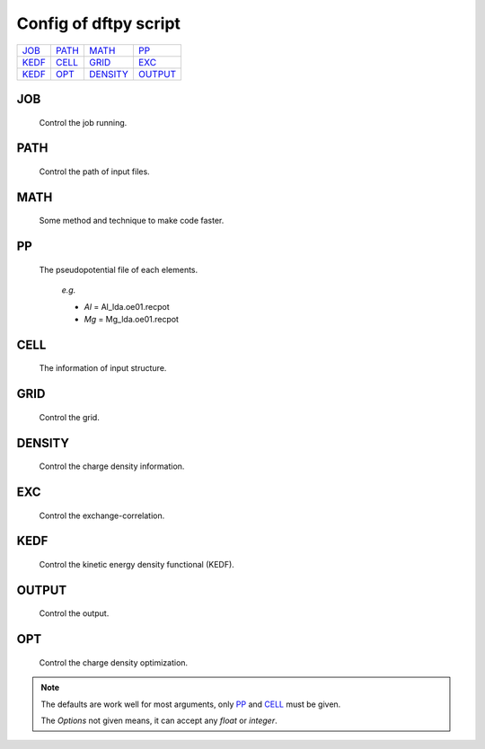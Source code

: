 .. _config:

======================
Config of dftpy script
======================

.. list-table::

     * - `JOB`_
       - `PATH`_
       - `MATH`_
       - `PP`_
     * - `KEDF`_
       - `CELL`_
       - `GRID`_
       - `EXC`_
     * - `KEDF`_
       - `OPT`_
       - `DENSITY`_
       - `OUTPUT`_

JOB
----------

    Control the job running. 

.. option:: task

    The task to be performed.
        *Options* : Optdensity, Calculation

        *Default* : Optdensity

.. option:: calctype

    The property to be calculated.
        *Options* : Energy, Potential, Both, Force, Stress

        *Default* : Energy

PATH
----------

    Control the path of input files.

.. option:: pppath

    The path of pseudopotential.
        *Options* : 

        *Default* : None

.. option:: cellpath

    The path of input structure.
        *Options* : 

        *Default* : None


MATH
----------

    Some method and technique to make code faster.

.. option:: linearii

    The linear method to deal with Ion-Ion interaction.
        *Options* : True, False

        *Default* : True

.. option:: linearie

    The linear method to deal with Ion-Electron interaction.
        *Options* : True

        *Default* : True

.. option:: twostep

    The multi-step method (two steps) to perform density optimization. if '`True`' is same as :option:`multistep` = 2.
        *Options* : True, False

        *Default* : False

.. option:: multistep

    The multi-step method to perform density optimization.
        *Options* : 1,2,...

        *Default* : 1

.. option:: reuse

    Except first step, the initial density is given by optimization density of previous step.
        *Options* : True, False

        *Default* : True 


PP
----------

    The pseudopotential file of each elements.

        *e.g.*

        - *Al* = Al_lda.oe01.recpot
        - *Mg* = Mg_lda.oe01.recpot



CELL
----------

    The information of input structure.

.. option:: cellfile

    The file of input structure.
        *Options* :  

        *Default* : POSCAR

.. option:: elename

    The name of atom.
        *Options* : 

        *Default* : Al

.. option:: zval

    The charge of atomic species.
        *Options* : 

        *Default* : None

.. option:: format

    The format of structure file.
        *Options* : pp, vasp, xsf,...

        *Default* : None


GRID
----------

    Control the grid.

.. option:: ecut

    The kinetic energy cutoff (eV).
        *Options* : 

        *Default* : 600

.. option:: spacing

    The spacing of real space grid. If set this, :option:`ecut` will no longer working.
        *Options* : 

        *Default* : None

.. option:: gfull

    The number of grid points in G-space is equal to real space, or not. if '`False`' only use half grid, which will be faster.
        *Options* : True, False

        *Default* : False

.. option:: nr

    Given the number of grid points in three directions.
        *Options* : 

        *Default* : None

        *e.g.*

            *nr* = 32 32 32


DENSITY
----------

    Control the charge density information.

.. option:: densityini

    The initial density is given by homogeneous electron gas (HEG) or read from :option:`densityfile`. If set `Read`, must given the :option:`densityfile`.
        *Options* : HEG, Read

        *Default* : HEG

.. option:: densityfile

    The charge density for initial density, only works when if :option:`densityini` set `Read`.
        *Options* : 

        *Default* : None

.. option:: densityoutput

    The output file of final density. The default is not output the density.
        *Options* : 

        *Default* : None


EXC
----------

    Control the exchange-correlation.

.. option:: xc

    The kind of exchange-correlation. If not set `LDA`, must be make sure already installed pylibxc_, and not contain stress calculation.
        *Options* : LDA, PBE,...

        *Default* : LDA

.. option:: x_str

    The formular of exchange functionals.
        *Options* : 

        *Default* : lda_x

.. option:: c_str

    The format of correlation functionals.
        *Options* : 

        *Default* : lda_c_pz


KEDF
----------

    Control the kinetic energy density functional (KEDF).

.. option:: kedf

    The format of KEDF.
        *Options* : TF, vW, x_TF_y_vW, WT, MGP,...

        *Default* : WT

.. option:: x

    The ratio of TF KEDF.
        *Options* : 

        *Default* : 1.0

.. option:: y

    The ratio of vW KEDF.
        *Options* : 

        *Default* : 1.0

.. option:: alpha

    The parameter of Non-local KEDF :math:`\rho^{\alpha}`.
        *Options* : 

        *Default* : 5.0/6.0

.. option:: beta

    The parameter of Non-local KEDF :math:`\rho^{\beta}`.
        *Options* : 

        *Default* : 5.0/6.0

.. option:: sigma

    The parameter for `FFT`.
        *Options* : 

        *Default* : 0.025

.. option:: nsp

    The number of :math:`{k_{f}}` for spline in `LWT` KEDF. There are three options to do same thing, the priority is :option:`nsp` -> :option:`delta` -> :option:`ratio`. Default is using :option:`ratio`.
        *Options* : 

        *Default* : None 

.. option:: delta

    The gap of :math:`{k_{f}}` for spline in `LWT` KEDF. There are three options to do same thing, the priority is :option:`nsp` -> :option:`delta` -> :option:`ratio`. Default is using :option:`ratio`.
        *Options* : 

        *Default* : None 

.. option:: ratio

    The ratio of :math:`{k_{f}}` for spline in `LWT` KEDF. There are three options to do same thing, the priority is :option:`nsp` -> :option:`delta` -> :option:`ratio`. Default is using :option:`ratio`.
        *Options* : 

        *Default* : 1.2

.. option:: interp

    The interpolate method for `LWT` KEDF.
        *Options* : linear, newton, hermite

        *Default* : hermite

.. option:: kerneltype

    The kernel for `LWT` KEDF.
        *Options* : WT, MGP

        *Default* : WT

.. option:: symmetrization

    The symmetrization way for `MGP` KEDF.
        *Options* : None, Arithmetic, Geometric

        *Default* : None

.. option:: lumpfactor

    The kinetic electron for `LWT` KEDF.
        *Options* : 

        *Default* : None

.. option:: neta

    The max number of discrete :math:`\eta` for `LWT` KEDF.
        *Options* : 

        *Default* : 50000 

.. option:: etamax

    The max value of \eta for kernel in `LWT` KEDF.
        *Options* : 

        *Default* : 50.0

.. option:: order

    The order for interpolate the kernel in `LWT` KEDF. '0' means using the value of nearest-neighbor point.
        *Options* : 

        *Default* : 3

.. option:: maxpoints

    The max number for evaluation of `MGP` kernel.
        *Options* : 

        *Default* : 1000

.. option:: kdd

    The kernel density denpendent for `LWT` KEDF:
        + 1 : The origin `LWT` KEDF.
        + 2 : Conside the :math:`\rho^{\beta}(r')\omega(\rho(r),r-r')`.
        + 3 : Also considering the derivative of kernel.

        *Options* : 1,2,3

        *Default* : 3 

.. option:: rho0

    The 'average' density for the Fermi momentum. Default is None, which means it calculated based on the total charge and system volume.
        *Options* : 

        *Default* : None


OUTPUT 
----------

    Control the output.

.. option:: time

    Output the time information of all parts.
        *Options* : True, False

        *Default* : True

.. option:: stress

    Output the stress information of all terms.
        *Options* : 

        *Default* : True


OPT
----------

    Control the charge density optimization.

.. option:: method

    The density optimization method.
        *Options* : TN, LBFGS, CG-HS, CG-DY, CG-CD, CG-LS, CG-FR, CG-PR

        *Default* : CG-HS

.. option:: algorithm

    The direct minimization method : Energy (EMM) or Residual (RMM).
        *Options* : EMM, RMM

        *Default* : EMM 

.. option:: vector

    The scheme to deal with search direction.
        *Options* :  Orthogonalization, Scaling

        *Default* : Orthogonalization

.. option:: c1

    The wolfe parameters `c1`
        *Options* : 

        *Default* : 1e-4

.. option:: c2

    The wolfe parameters `c2`
        *Options* : 

        *Default* : 2e-1

.. option:: maxls

    The max steps for line search.
        *Options* : 

        *Default* : 10

.. option:: econv

    The energy convergence for last three steps (a.u./atom).
        *Options* : 

        *Default* : 1e-6 

.. option:: maxfun

    The max steps for function calls. For `TN` density optimization method its the max steps for searching direction.
        *Options* : 

        *Default* : 50  

.. option:: maxiter

    The max steps for optimization
        *Options* : 

        *Default* : 100

.. option:: xtol

    Relative tolerance for an acceptable step.
        *Options* : 

        *Default* : 1e-12

.. option:: h0

    The initial approximate of the inverse Hessian for `LBFGS`.
        *Options* : 

        *Default* : 1.0 


.. note::
    The defaults are work well for most arguments, only `PP`_ and `CELL`_ must be given.

    The *Options* not given means, it can accept any `float` or `integer`.

.. _pylibxc: https://tddft.org/programs/libxc/
